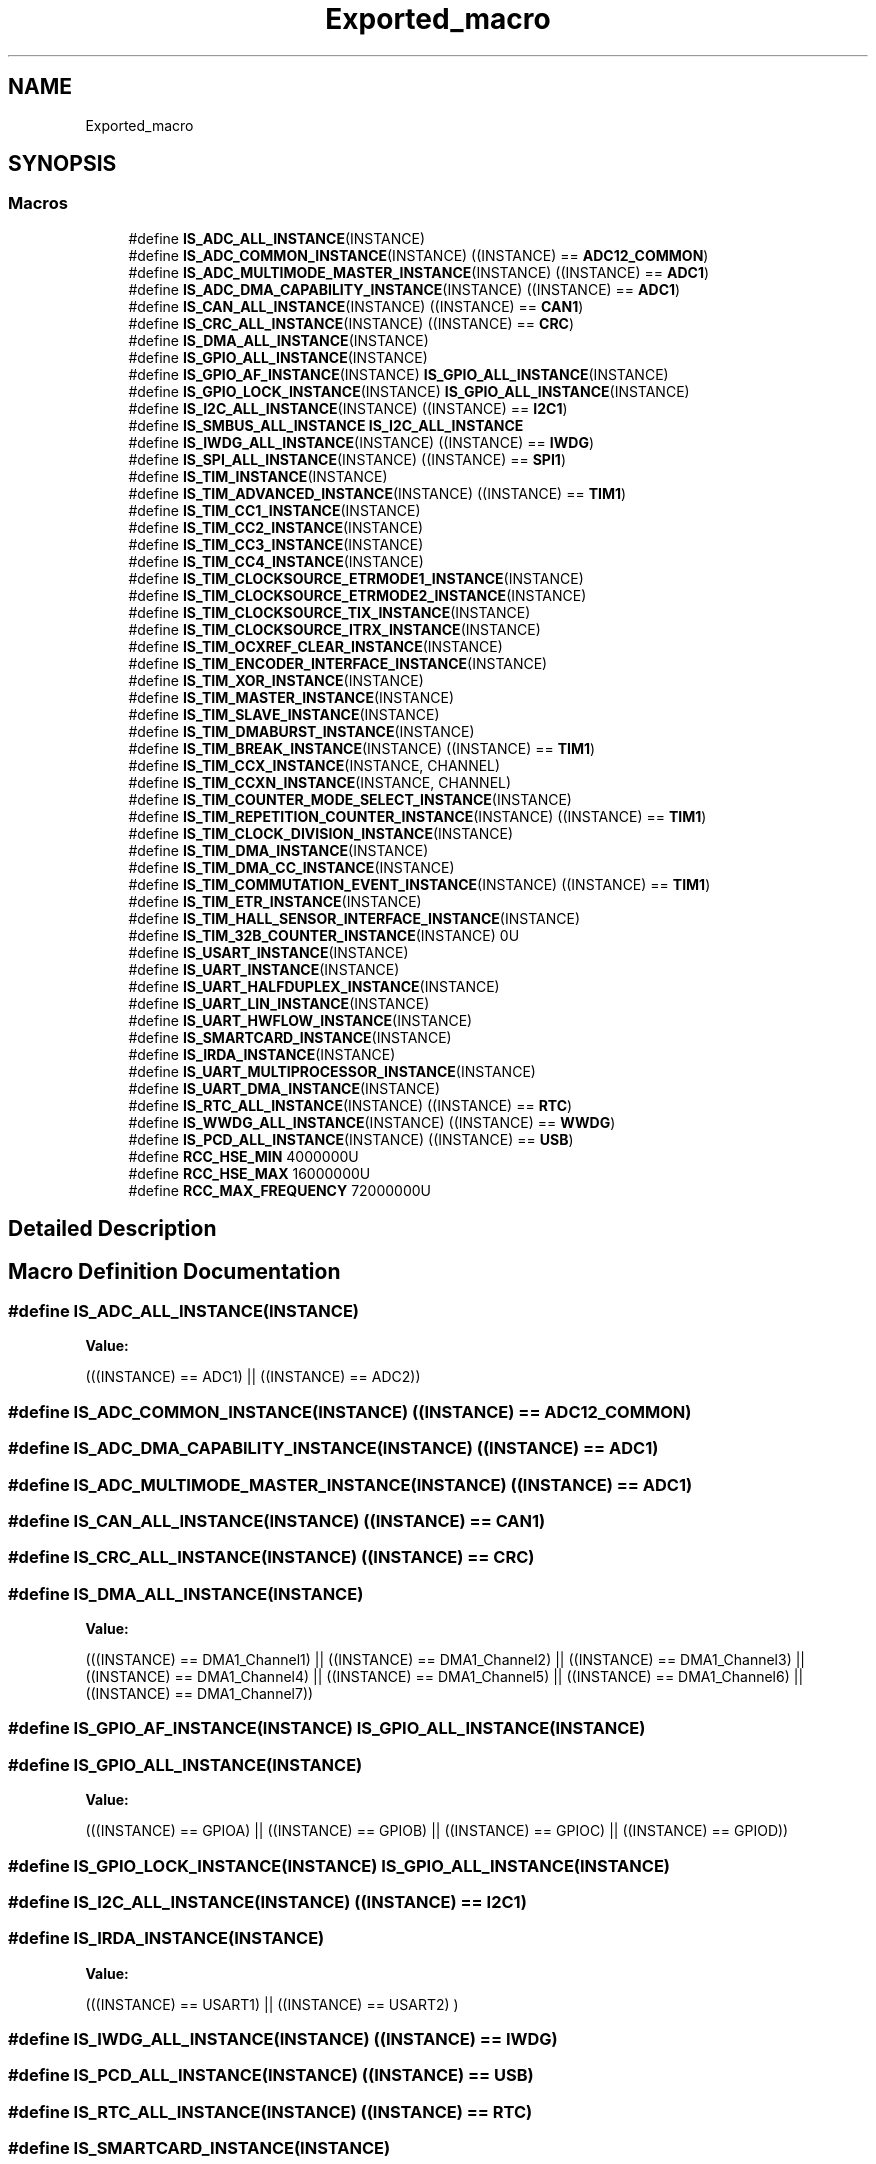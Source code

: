 .TH "Exported_macro" 3 "Thu Oct 29 2020" "lcd_display" \" -*- nroff -*-
.ad l
.nh
.SH NAME
Exported_macro
.SH SYNOPSIS
.br
.PP
.SS "Macros"

.in +1c
.ti -1c
.RI "#define \fBIS_ADC_ALL_INSTANCE\fP(INSTANCE)"
.br
.ti -1c
.RI "#define \fBIS_ADC_COMMON_INSTANCE\fP(INSTANCE)   ((INSTANCE) == \fBADC12_COMMON\fP)"
.br
.ti -1c
.RI "#define \fBIS_ADC_MULTIMODE_MASTER_INSTANCE\fP(INSTANCE)   ((INSTANCE) == \fBADC1\fP)"
.br
.ti -1c
.RI "#define \fBIS_ADC_DMA_CAPABILITY_INSTANCE\fP(INSTANCE)   ((INSTANCE) == \fBADC1\fP)"
.br
.ti -1c
.RI "#define \fBIS_CAN_ALL_INSTANCE\fP(INSTANCE)   ((INSTANCE) == \fBCAN1\fP)"
.br
.ti -1c
.RI "#define \fBIS_CRC_ALL_INSTANCE\fP(INSTANCE)   ((INSTANCE) == \fBCRC\fP)"
.br
.ti -1c
.RI "#define \fBIS_DMA_ALL_INSTANCE\fP(INSTANCE)"
.br
.ti -1c
.RI "#define \fBIS_GPIO_ALL_INSTANCE\fP(INSTANCE)"
.br
.ti -1c
.RI "#define \fBIS_GPIO_AF_INSTANCE\fP(INSTANCE)   \fBIS_GPIO_ALL_INSTANCE\fP(INSTANCE)"
.br
.ti -1c
.RI "#define \fBIS_GPIO_LOCK_INSTANCE\fP(INSTANCE)   \fBIS_GPIO_ALL_INSTANCE\fP(INSTANCE)"
.br
.ti -1c
.RI "#define \fBIS_I2C_ALL_INSTANCE\fP(INSTANCE)   ((INSTANCE) == \fBI2C1\fP)"
.br
.ti -1c
.RI "#define \fBIS_SMBUS_ALL_INSTANCE\fP   \fBIS_I2C_ALL_INSTANCE\fP"
.br
.ti -1c
.RI "#define \fBIS_IWDG_ALL_INSTANCE\fP(INSTANCE)   ((INSTANCE) == \fBIWDG\fP)"
.br
.ti -1c
.RI "#define \fBIS_SPI_ALL_INSTANCE\fP(INSTANCE)   ((INSTANCE) == \fBSPI1\fP)"
.br
.ti -1c
.RI "#define \fBIS_TIM_INSTANCE\fP(INSTANCE)"
.br
.ti -1c
.RI "#define \fBIS_TIM_ADVANCED_INSTANCE\fP(INSTANCE)   ((INSTANCE) == \fBTIM1\fP)"
.br
.ti -1c
.RI "#define \fBIS_TIM_CC1_INSTANCE\fP(INSTANCE)"
.br
.ti -1c
.RI "#define \fBIS_TIM_CC2_INSTANCE\fP(INSTANCE)"
.br
.ti -1c
.RI "#define \fBIS_TIM_CC3_INSTANCE\fP(INSTANCE)"
.br
.ti -1c
.RI "#define \fBIS_TIM_CC4_INSTANCE\fP(INSTANCE)"
.br
.ti -1c
.RI "#define \fBIS_TIM_CLOCKSOURCE_ETRMODE1_INSTANCE\fP(INSTANCE)"
.br
.ti -1c
.RI "#define \fBIS_TIM_CLOCKSOURCE_ETRMODE2_INSTANCE\fP(INSTANCE)"
.br
.ti -1c
.RI "#define \fBIS_TIM_CLOCKSOURCE_TIX_INSTANCE\fP(INSTANCE)"
.br
.ti -1c
.RI "#define \fBIS_TIM_CLOCKSOURCE_ITRX_INSTANCE\fP(INSTANCE)"
.br
.ti -1c
.RI "#define \fBIS_TIM_OCXREF_CLEAR_INSTANCE\fP(INSTANCE)"
.br
.ti -1c
.RI "#define \fBIS_TIM_ENCODER_INTERFACE_INSTANCE\fP(INSTANCE)"
.br
.ti -1c
.RI "#define \fBIS_TIM_XOR_INSTANCE\fP(INSTANCE)"
.br
.ti -1c
.RI "#define \fBIS_TIM_MASTER_INSTANCE\fP(INSTANCE)"
.br
.ti -1c
.RI "#define \fBIS_TIM_SLAVE_INSTANCE\fP(INSTANCE)"
.br
.ti -1c
.RI "#define \fBIS_TIM_DMABURST_INSTANCE\fP(INSTANCE)"
.br
.ti -1c
.RI "#define \fBIS_TIM_BREAK_INSTANCE\fP(INSTANCE)   ((INSTANCE) == \fBTIM1\fP)"
.br
.ti -1c
.RI "#define \fBIS_TIM_CCX_INSTANCE\fP(INSTANCE,  CHANNEL)"
.br
.ti -1c
.RI "#define \fBIS_TIM_CCXN_INSTANCE\fP(INSTANCE,  CHANNEL)"
.br
.ti -1c
.RI "#define \fBIS_TIM_COUNTER_MODE_SELECT_INSTANCE\fP(INSTANCE)"
.br
.ti -1c
.RI "#define \fBIS_TIM_REPETITION_COUNTER_INSTANCE\fP(INSTANCE)   ((INSTANCE) == \fBTIM1\fP)"
.br
.ti -1c
.RI "#define \fBIS_TIM_CLOCK_DIVISION_INSTANCE\fP(INSTANCE)"
.br
.ti -1c
.RI "#define \fBIS_TIM_DMA_INSTANCE\fP(INSTANCE)"
.br
.ti -1c
.RI "#define \fBIS_TIM_DMA_CC_INSTANCE\fP(INSTANCE)"
.br
.ti -1c
.RI "#define \fBIS_TIM_COMMUTATION_EVENT_INSTANCE\fP(INSTANCE)   ((INSTANCE) == \fBTIM1\fP)"
.br
.ti -1c
.RI "#define \fBIS_TIM_ETR_INSTANCE\fP(INSTANCE)"
.br
.ti -1c
.RI "#define \fBIS_TIM_HALL_SENSOR_INTERFACE_INSTANCE\fP(INSTANCE)"
.br
.ti -1c
.RI "#define \fBIS_TIM_32B_COUNTER_INSTANCE\fP(INSTANCE)   0U"
.br
.ti -1c
.RI "#define \fBIS_USART_INSTANCE\fP(INSTANCE)"
.br
.ti -1c
.RI "#define \fBIS_UART_INSTANCE\fP(INSTANCE)"
.br
.ti -1c
.RI "#define \fBIS_UART_HALFDUPLEX_INSTANCE\fP(INSTANCE)"
.br
.ti -1c
.RI "#define \fBIS_UART_LIN_INSTANCE\fP(INSTANCE)"
.br
.ti -1c
.RI "#define \fBIS_UART_HWFLOW_INSTANCE\fP(INSTANCE)"
.br
.ti -1c
.RI "#define \fBIS_SMARTCARD_INSTANCE\fP(INSTANCE)"
.br
.ti -1c
.RI "#define \fBIS_IRDA_INSTANCE\fP(INSTANCE)"
.br
.ti -1c
.RI "#define \fBIS_UART_MULTIPROCESSOR_INSTANCE\fP(INSTANCE)"
.br
.ti -1c
.RI "#define \fBIS_UART_DMA_INSTANCE\fP(INSTANCE)"
.br
.ti -1c
.RI "#define \fBIS_RTC_ALL_INSTANCE\fP(INSTANCE)   ((INSTANCE) == \fBRTC\fP)"
.br
.ti -1c
.RI "#define \fBIS_WWDG_ALL_INSTANCE\fP(INSTANCE)   ((INSTANCE) == \fBWWDG\fP)"
.br
.ti -1c
.RI "#define \fBIS_PCD_ALL_INSTANCE\fP(INSTANCE)   ((INSTANCE) == \fBUSB\fP)"
.br
.ti -1c
.RI "#define \fBRCC_HSE_MIN\fP   4000000U"
.br
.ti -1c
.RI "#define \fBRCC_HSE_MAX\fP   16000000U"
.br
.ti -1c
.RI "#define \fBRCC_MAX_FREQUENCY\fP   72000000U"
.br
.in -1c
.SH "Detailed Description"
.PP 

.SH "Macro Definition Documentation"
.PP 
.SS "#define IS_ADC_ALL_INSTANCE(INSTANCE)"
\fBValue:\fP
.PP
.nf
(((INSTANCE) == ADC1) || \
                                       ((INSTANCE) == ADC2))
.fi
.SS "#define IS_ADC_COMMON_INSTANCE(INSTANCE)   ((INSTANCE) == \fBADC12_COMMON\fP)"

.SS "#define IS_ADC_DMA_CAPABILITY_INSTANCE(INSTANCE)   ((INSTANCE) == \fBADC1\fP)"

.SS "#define IS_ADC_MULTIMODE_MASTER_INSTANCE(INSTANCE)   ((INSTANCE) == \fBADC1\fP)"

.SS "#define IS_CAN_ALL_INSTANCE(INSTANCE)   ((INSTANCE) == \fBCAN1\fP)"

.SS "#define IS_CRC_ALL_INSTANCE(INSTANCE)   ((INSTANCE) == \fBCRC\fP)"

.SS "#define IS_DMA_ALL_INSTANCE(INSTANCE)"
\fBValue:\fP
.PP
.nf
(((INSTANCE) == DMA1_Channel1) || \
                                       ((INSTANCE) == DMA1_Channel2) || \
                                       ((INSTANCE) == DMA1_Channel3) || \
                                       ((INSTANCE) == DMA1_Channel4) || \
                                       ((INSTANCE) == DMA1_Channel5) || \
                                       ((INSTANCE) == DMA1_Channel6) || \
                                       ((INSTANCE) == DMA1_Channel7))
.fi
.SS "#define IS_GPIO_AF_INSTANCE(INSTANCE)   \fBIS_GPIO_ALL_INSTANCE\fP(INSTANCE)"

.SS "#define IS_GPIO_ALL_INSTANCE(INSTANCE)"
\fBValue:\fP
.PP
.nf
(((INSTANCE) == GPIOA) || \
                                        ((INSTANCE) == GPIOB) || \
                                        ((INSTANCE) == GPIOC) || \
                                        ((INSTANCE) == GPIOD))
.fi
.SS "#define IS_GPIO_LOCK_INSTANCE(INSTANCE)   \fBIS_GPIO_ALL_INSTANCE\fP(INSTANCE)"

.SS "#define IS_I2C_ALL_INSTANCE(INSTANCE)   ((INSTANCE) == \fBI2C1\fP)"

.SS "#define IS_IRDA_INSTANCE(INSTANCE)"
\fBValue:\fP
.PP
.nf
(((INSTANCE) == USART1) || \
                                    ((INSTANCE) == USART2) )
.fi
.SS "#define IS_IWDG_ALL_INSTANCE(INSTANCE)   ((INSTANCE) == \fBIWDG\fP)"

.SS "#define IS_PCD_ALL_INSTANCE(INSTANCE)   ((INSTANCE) == \fBUSB\fP)"

.SS "#define IS_RTC_ALL_INSTANCE(INSTANCE)   ((INSTANCE) == \fBRTC\fP)"

.SS "#define IS_SMARTCARD_INSTANCE(INSTANCE)"
\fBValue:\fP
.PP
.nf
(((INSTANCE) == USART1) || \
                                         ((INSTANCE) == USART2) )
.fi
.SS "#define IS_SMBUS_ALL_INSTANCE   \fBIS_I2C_ALL_INSTANCE\fP"

.SS "#define IS_SPI_ALL_INSTANCE(INSTANCE)   ((INSTANCE) == \fBSPI1\fP)"

.SS "#define IS_TIM_32B_COUNTER_INSTANCE(INSTANCE)   0U"

.SS "#define IS_TIM_ADVANCED_INSTANCE(INSTANCE)   ((INSTANCE) == \fBTIM1\fP)"

.SS "#define IS_TIM_BREAK_INSTANCE(INSTANCE)   ((INSTANCE) == \fBTIM1\fP)"

.SS "#define IS_TIM_CC1_INSTANCE(INSTANCE)"
\fBValue:\fP
.PP
.nf
(((INSTANCE) == TIM1)    || \
   ((INSTANCE) == TIM2)    || \
   ((INSTANCE) == TIM3))
.fi
.SS "#define IS_TIM_CC2_INSTANCE(INSTANCE)"
\fBValue:\fP
.PP
.nf
(((INSTANCE) == TIM1)    || \
   ((INSTANCE) == TIM2)    || \
   ((INSTANCE) == TIM3))
.fi
.SS "#define IS_TIM_CC3_INSTANCE(INSTANCE)"
\fBValue:\fP
.PP
.nf
(((INSTANCE) == TIM1)    || \
   ((INSTANCE) == TIM2)    || \
   ((INSTANCE) == TIM3))
.fi
.SS "#define IS_TIM_CC4_INSTANCE(INSTANCE)"
\fBValue:\fP
.PP
.nf
(((INSTANCE) == TIM1)    || \
   ((INSTANCE) == TIM2)    || \
   ((INSTANCE) == TIM3))
.fi
.SS "#define IS_TIM_CCX_INSTANCE(INSTANCE, CHANNEL)"
\fBValue:\fP
.PP
.nf
((((INSTANCE) == TIM1) &&                  \
     (((CHANNEL) == TIM_CHANNEL_1) ||          \
      ((CHANNEL) == TIM_CHANNEL_2) ||          \
      ((CHANNEL) == TIM_CHANNEL_3) ||          \
      ((CHANNEL) == TIM_CHANNEL_4)))           \
    ||                                         \
    (((INSTANCE) == TIM2) &&                   \
     (((CHANNEL) == TIM_CHANNEL_1) ||          \
      ((CHANNEL) == TIM_CHANNEL_2) ||          \
      ((CHANNEL) == TIM_CHANNEL_3) ||          \
      ((CHANNEL) == TIM_CHANNEL_4)))           \
    ||                                         \
    (((INSTANCE) == TIM3) &&                   \
     (((CHANNEL) == TIM_CHANNEL_1) ||          \
      ((CHANNEL) == TIM_CHANNEL_2) ||          \
      ((CHANNEL) == TIM_CHANNEL_3) ||          \
      ((CHANNEL) == TIM_CHANNEL_4))))
.fi
.SS "#define IS_TIM_CCXN_INSTANCE(INSTANCE, CHANNEL)"
\fBValue:\fP
.PP
.nf
(((INSTANCE) == TIM1) &&                    \
     (((CHANNEL) == TIM_CHANNEL_1) ||           \
      ((CHANNEL) == TIM_CHANNEL_2) ||           \
      ((CHANNEL) == TIM_CHANNEL_3)))
.fi
.SS "#define IS_TIM_CLOCK_DIVISION_INSTANCE(INSTANCE)"
\fBValue:\fP
.PP
.nf
(((INSTANCE) == TIM1)    || \
   ((INSTANCE) == TIM2)    || \
   ((INSTANCE) == TIM3))
.fi
.SS "#define IS_TIM_CLOCKSOURCE_ETRMODE1_INSTANCE(INSTANCE)"
\fBValue:\fP
.PP
.nf
(((INSTANCE) == TIM1)    || \
   ((INSTANCE) == TIM2)    || \
   ((INSTANCE) == TIM3))
.fi
.SS "#define IS_TIM_CLOCKSOURCE_ETRMODE2_INSTANCE(INSTANCE)"
\fBValue:\fP
.PP
.nf
(((INSTANCE) == TIM1)    || \
   ((INSTANCE) == TIM2)    || \
   ((INSTANCE) == TIM3))
.fi
.SS "#define IS_TIM_CLOCKSOURCE_ITRX_INSTANCE(INSTANCE)"
\fBValue:\fP
.PP
.nf
(((INSTANCE) == TIM1)    || \
   ((INSTANCE) == TIM2)    || \
   ((INSTANCE) == TIM3))
.fi
.SS "#define IS_TIM_CLOCKSOURCE_TIX_INSTANCE(INSTANCE)"
\fBValue:\fP
.PP
.nf
(((INSTANCE) == TIM1)    || \
   ((INSTANCE) == TIM2)    || \
   ((INSTANCE) == TIM3))
.fi
.SS "#define IS_TIM_COMMUTATION_EVENT_INSTANCE(INSTANCE)   ((INSTANCE) == \fBTIM1\fP)"

.SS "#define IS_TIM_COUNTER_MODE_SELECT_INSTANCE(INSTANCE)"
\fBValue:\fP
.PP
.nf
(((INSTANCE) == TIM1)    || \
   ((INSTANCE) == TIM2)    || \
   ((INSTANCE) == TIM3))
.fi
.SS "#define IS_TIM_DMA_CC_INSTANCE(INSTANCE)"
\fBValue:\fP
.PP
.nf
(((INSTANCE) == TIM1)    || \
   ((INSTANCE) == TIM2)    || \
   ((INSTANCE) == TIM3))
.fi
.SS "#define IS_TIM_DMA_INSTANCE(INSTANCE)"
\fBValue:\fP
.PP
.nf
(((INSTANCE) == TIM1)    || \
   ((INSTANCE) == TIM2)    || \
   ((INSTANCE) == TIM3))
.fi
.SS "#define IS_TIM_DMABURST_INSTANCE(INSTANCE)"
\fBValue:\fP
.PP
.nf
(((INSTANCE) == TIM1)    || \
   ((INSTANCE) == TIM2)    || \
   ((INSTANCE) == TIM3))
.fi
.SS "#define IS_TIM_ENCODER_INTERFACE_INSTANCE(INSTANCE)"
\fBValue:\fP
.PP
.nf
(((INSTANCE) == TIM1)    || \
   ((INSTANCE) == TIM2)    || \
   ((INSTANCE) == TIM3))
.fi
.SS "#define IS_TIM_ETR_INSTANCE(INSTANCE)"
\fBValue:\fP
.PP
.nf
(((INSTANCE) == TIM1)    || \
                                        ((INSTANCE) == TIM2)    || \
                                        ((INSTANCE) == TIM3))
.fi
.SS "#define IS_TIM_HALL_SENSOR_INTERFACE_INSTANCE(INSTANCE)"
\fBValue:\fP
.PP
.nf
(((INSTANCE) == TIM1)    || \
                                                         ((INSTANCE) == TIM2)    || \
                                                         ((INSTANCE) == TIM3))
.fi
.SS "#define IS_TIM_INSTANCE(INSTANCE)"
\fBValue:\fP
.PP
.nf
(((INSTANCE) == TIM1)    || \
   ((INSTANCE) == TIM2)    || \
   ((INSTANCE) == TIM3))
.fi
.SS "#define IS_TIM_MASTER_INSTANCE(INSTANCE)"
\fBValue:\fP
.PP
.nf
(((INSTANCE) == TIM1)    || \
   ((INSTANCE) == TIM2)    || \
   ((INSTANCE) == TIM3))
.fi
.SS "#define IS_TIM_OCXREF_CLEAR_INSTANCE(INSTANCE)"
\fBValue:\fP
.PP
.nf
(((INSTANCE) == TIM1)    || \
   ((INSTANCE) == TIM2)    || \
   ((INSTANCE) == TIM3))
.fi
.SS "#define IS_TIM_REPETITION_COUNTER_INSTANCE(INSTANCE)   ((INSTANCE) == \fBTIM1\fP)"

.SS "#define IS_TIM_SLAVE_INSTANCE(INSTANCE)"
\fBValue:\fP
.PP
.nf
(((INSTANCE) == TIM1)    || \
   ((INSTANCE) == TIM2)    || \
   ((INSTANCE) == TIM3))
.fi
.SS "#define IS_TIM_XOR_INSTANCE(INSTANCE)"
\fBValue:\fP
.PP
.nf
(((INSTANCE) == TIM1)    || \
   ((INSTANCE) == TIM2)    || \
   ((INSTANCE) == TIM3))
.fi
.SS "#define IS_UART_DMA_INSTANCE(INSTANCE)"
\fBValue:\fP
.PP
.nf
(((INSTANCE) == USART1) || \
                                        ((INSTANCE) == USART2))
.fi
.SS "#define IS_UART_HALFDUPLEX_INSTANCE(INSTANCE)"
\fBValue:\fP
.PP
.nf
(((INSTANCE) == USART1) || \
                                               ((INSTANCE) == USART2) )
.fi
.SS "#define IS_UART_HWFLOW_INSTANCE(INSTANCE)"
\fBValue:\fP
.PP
.nf
(((INSTANCE) == USART1) || \
                                           ((INSTANCE) == USART2) )
.fi
.SS "#define IS_UART_INSTANCE(INSTANCE)"
\fBValue:\fP
.PP
.nf
(((INSTANCE) == USART1) || \
                                    ((INSTANCE) == USART2) )
.fi
.SS "#define IS_UART_LIN_INSTANCE(INSTANCE)"
\fBValue:\fP
.PP
.nf
(((INSTANCE) == USART1) || \
                                        ((INSTANCE) == USART2) )
.fi
.SS "#define IS_UART_MULTIPROCESSOR_INSTANCE(INSTANCE)"
\fBValue:\fP
.PP
.nf
(((INSTANCE) == USART1) || \
                                                   ((INSTANCE) == USART2) )
.fi
.SS "#define IS_USART_INSTANCE(INSTANCE)"
\fBValue:\fP
.PP
.nf
(((INSTANCE) == USART1) || \
                                     ((INSTANCE) == USART2))
.fi
.SS "#define IS_WWDG_ALL_INSTANCE(INSTANCE)   ((INSTANCE) == \fBWWDG\fP)"

.SS "#define RCC_HSE_MAX   16000000U"

.SS "#define RCC_HSE_MIN   4000000U"

.SS "#define RCC_MAX_FREQUENCY   72000000U"

.SH "Author"
.PP 
Generated automatically by Doxygen for lcd_display from the source code\&.

